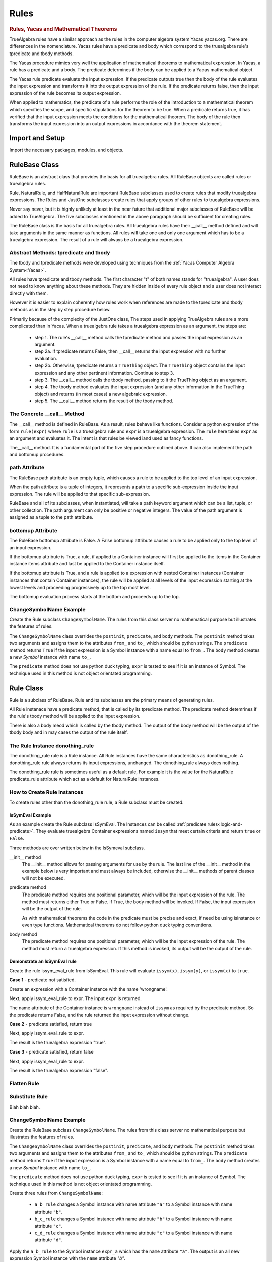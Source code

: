 ﻿=====
Rules
=====

.. _Yacas:

.. rubric:: Rules, Yacas and Mathematical Theorems

TrueAlgebra rules have a similar approach as the rules in the computer algebra
system Yacas yacas.org. There are differences in the nomenclature. Yacas rules
have a predicate and body which correspond to the truealgebra rule's tpredicate
and tbody methods.

The Yacas procedure mimics very well the application of mathematical theorems to
mathematical expression.
In Yacas, a rule has a predicate and a body. The predicate determines if the body can be applied to a Yacas mathematical object.

The Yacas rule predicate evaluate the input expression. If the predicate outputs true then the body of the rule evaluates the input expression and transforms it into the output expression of the rule. If the predicate returns false, then the input expression of the rule becomes its output expression.

When applied to mathematics, the predicate of a rule performs the role of the introduction to a mathematical theorem which specifies the scope, and specific stipulations for the theorem to be true. When a predicate returns true, it has verified that the input expression meets the conditions for the mathematical theorem. The body of the rule then transforms the input expression into an output expressions in accordance with the theorem statement.


Import and Setup
================
Import the necessary packages, modules, and objects.

.. ipython::

    In [1]: from truealgebra.core.rules import (
       ...:     Rule, Rules, RulesBU, JustOne, JustOneBU, Substitute,
       ...:     donothing_rule 
       ...: )
       ...: from truealgebra.core.naturalrules import (
       ...:     NaturalRuleBase, NaturalRule, HalfNaturalRule
       ...: )
       ...: from truealgebra.core.expression import (
       ...:     ExprBase, Symbol, Number, true, false,
       ...:     Container,Restricted, Assign, Null, End, CommAssoc,
       ...: ) 
       ...: from truealgebra.core.settings import settings
       ...: from truealgebra.core.parse import parse
       ...: from truealgebra.core.unparse import unparse 
       ...:
       ...: settings.active_parse = parse 
       ...: settings.set_symbol_operators("and", 75, 75)
       ...: settings.set_custom_bp("=", 50, 50) 
       ...: settings.set_container_subclass("*", CommAssoc) 
       ...: ExprBase.set_unparse(unparse) 


RuleBase Class
==============
RuleBase is an abstract class that provides the basis for all truealgebra rules.
All RuleBase objects are called rules or truealgebra rules.

Rule, NaturalRule, and HalfNaturalRule are important RuleBase subclasses used
to create rules that modify truealgebra expressions. The Rules and JustOne
subclasses create rules that apply groups of other rules to truealgebra
expressions.

Never say never, but it is highly unlikely at least in the near future that
additional major subclasses of RuleBase will be added to TrueAlgebra. 
The five subclasses mentioned in the above paragraph should be sufficient
for creating rules.

The RuleBase class is the basis for all truealgebra rules.  All truealgebra rules have their  __call__ method defined and will take arguments in the same manner as functions. All rules will take one and only one argument which has to be a truealgebra expression. The result of a rule will always be a truealgebra expression.


.. _tpred-and-tbody-tag:

Abstract Methods: tpredicate and tbody
--------------------------------------
The tbody and tpredicate methods were developed using techniques from
the :ref:`Yacas Computer Algebra System<Yacas>`.

All rules have tpredicate and tbody methods. The first character "t" of both
names stands for "truealgebra". A user does not need to know
anything about these methods. They are hidden inside of every rule object and
a user does not interact directly with them. 

However it is easier to explain coherently how rules work when references are
made to
the tpredicate and tbody methods as in the step by step procedure below. 

Primarily because of the complexity of the JustOne class, The steps used
in applying TrueAlgebra rules are a more complicated than in Yacas. When a
truealgebra rule takes a truealgebra expression as an argument, the steps are:

    * step 1. The rule's __call__ method calls the tpredicate method and passes the input expression as an argument. 

    * step 2a. If tpredicate returns False, then __call__ returns the input expression with no further evaluation.

    * step 2b. Otherwise, tpredicate returns a ``TrueThing`` object. The ``TrueThing`` object contains the input expression and any other pertinent information. Continue to step 3.

    * step 3. The __call__ method calls the tbody method, passing to it the TrueThing object as an argument.

    * step 4. The tbody method evaluates the input expression (and any other information in the TrueThing object) and returns (in most cases) a new algebraic expression.

    * step 5. The __call__ method returns the result of the tbody method.


The Concrete __call__ Method
----------------------------
The __call__ method is defined in RuleBase. As a result, rules behave like
functions. Consider a python expression of the form ``rule(expr)`` where
``rule`` is a truealgebra rule
and ``expr`` is a truealgebra expression. The ``rule`` here takes ``expr``
as an argument and evaluates it. The intent is that rules be viewed 
iand used as fancy functions.

The__call__ method. It is a fundamental part of the
five step procedure outlined above. It can also implement the path and 
bottomup procedures.

.. _rulebase-path-bottomup:

.. _rulebase-path-tag:

path Attribute
--------------
The RuleBase path attribute is an empty tuple, which causes a rule to be
applied to the top level of an input expression.

When the path attribute is a tuple of integers, it represents a path to a
specific sub-expression inside the input expression. The rule will be applied
to that specific sub-expression.

RuleBase and all of its subclasses, when instantiated, will take a
path keyword argument which can be  a list, tuple, or other
collection. The path argument can only be positive or negative
integers. The value of the path argument is assigned as a tuple
to the path attribute.

.. _bottomup-attribute-tag:

bottomup Attribute
------------------
The RuleBase bottomup attribute is False.
A False bottomup attribute causes a rule to be applied
only to the top level of an input expression.

If the bottomup attribute is True, a rule, if applied to a Container instance
will first be applied to the items in the Container instance items attribute and
last be applied to the Container instance itself.

If the bottomup attribute is True, and a rule is applied to a expression with
nested Container instances (Container instances that contain Container instances), the rule
will be applied at all levels of the input expression
starting at the lowest levels and proceeding progressively
up to the top most level. 

The bottomup evaluation process starts at the bottom and
proceeds up to the top. 



ChangeSymbolName Example
------------------------
Create the Rule subclass ``ChangeSymbolName``. The rules from this class server no mathematical purpose but illustrates the features of rules.

The ``ChangeSymbolName`` class overrides the ``postinit``, ``predicate``, and ``body`` methods. The ``postinit`` method  takes two arguments and assigns them to the attributes ``from_`` and ``to_`` which should be python strings. The ``predicate`` method returns ``True`` if the input expression is a Symbol instance with a name equal to ``from_``. The ``body`` method creates a new `Symbol` instance with name ``to_``.

The ``predicate`` method does not use python duck typing, ``expr`` is tested to see if it is an instance of Symbol. The technique used in this method is not object orientated programming.


Rule Class
==========
Rule is a subclass of RuleBase. Rule and its subclasses are the primary means
of generating rules.

All Rule instanace have a predicate method, that is called by its tpredicate 
method. The predicate method detemrines if the rule's tbody method will be 
applied to the input expression.

There is also a body meod which is called by the tbody method. The output of
the body method will be the output of the tbody body and in may cases the
output of the rule itself.

.. _donothing-tag:

The Rule Instance donothing_rule
--------------------------------
The  donothing_rule rule is a Rule instance. All Rule instances have the same
characteristics as  donothing_rule. A  donothing_rule rule always returns its
input expressions, unchanged. The donothing_rule always does nothing.

The  donothing_rule rule is sometimes useful as a default rule, For example it is
the value for the NaturalRule predicate_rule attribute which act as a default
for NaturalRule instances.

How to Create Rule Instances
----------------------------
To create rules other than the  donothing_rule rule, a Rule subclass must be
created.

IsSymEval Example
+++++++++++++++++
As an example create the Rule subclass IsSymEval. The Instances can be called
:ref:`predicate rules<logic-and-predicate>`. They evaluate truealgebra Container expressions named
``issym`` that meet certain criteria and return ``true`` or ``False``.

Three methods are over written below in the IsSymeval subclass.

__init__ method
    The __init__ method allows for passing arguments for use by the rule.
    The last line of the __init__ method in the example below is very important
    and must always be included, otherwise the __init__ methods of parent classes
    will not be executed.
predicate method
    The predicate method requires one positional parameter, which will be the 
    input expression of the rule. The method must returns either True or False.
    If True, the body method will be invoked.
    If False, the input expression will be the output of the rule.

    As with mathematical theorems the code in the predicate must be precise
    and exact, if need be using isinstance or even type functions.
    Mathematical theorems do not follow python duck typing conventions.
body method
    The predicate method requires one positional parameter, which will be the 
    input expression of the rule. The method must return a truealgebra
    expression. If this method is invoked, its output will be the output
    of the rule.
    
.. ipython::

    In [1]: class IsSymEval(Rule):
       ...:     def __init__(self, *args, **kwargs):
       ...:         self.names = args
       ...:         # The line below must be included
       ...:         super().__init__(*args, **kwargs)
       ...:
       ...:     def predicate(self, expr):  # expr is the rule input expression
       ...:         # This method must return True or False
       ...:         return (
       ...:             isinstance(expr, Container)
       ...:             and (expr.name == 'issym')
       ...:             and (len(expr.items) > 0)
       ...:         )
       ...:
       ...:     def body(self, expr):  # expr is the rule input expression
       ...:         if isinstance(expr[0], Symbol) and expr[0].name in self.names:
       ...:             return Symbol('true')
       ...:         else:
       ...:             return Symbol('false')
       ...:         # This method must return a truealgebra expression 

Demonstrate an IsSymEval rule
+++++++++++++++++++++++++++++
Create the rule issym_eval_rule from IsSymEval. This rule will evaluate
``issym(x)``, ``issym(y)``, or  ``issym(x)`` to ``true``. 


.. ipython::

    In [1]: issym_eval_rule = IsSymEval('x', 'y', 'z')

**Case 1** - predicate not satisfied.

Create an expression with a Container instance with the name 'wrongname'.

.. ipython::

    In [1]: expr = parse('  wrongname(x)  ') 
       ...: expr

Next, apply issym_eval_rule to expr. The input ``expr`` is returned.

.. ipython::

    In [1]: issym_eval_rule(expr) 

The name attribute of the Container instance is ``wrongname`` instead of
``issym`` as required by the predicate method. So the predicate returns False,
and the rule returned the input expression without change.

**Case 2** - predicate satisfied, return true

.. ipython::

    In [1]: expr = parse('  issym(y)  ')
       ...: expr

Next, apply issym_eval_rule to expr.

.. ipython::

    In [1]: issym_eval_rule(expr) 

The result is the truealgebra expression "true".

**Case 3** - predicate satisfied, return false

.. ipython::

    In [1]: expr = parse('  issym(a)  ')
       ...: expr

Next, apply issym_eval_rule to expr.

.. ipython::

    In [1]: issym_eval_rule(expr) 

The result is the truealgebra expression "false".


Flatten Rule
------------

.. ipython::

    In [1]: class Flatten(Rule):
       ...:     def predicate(self, expr):  
       ...:         return isinstance(expr, CommAssoc) and expr.name == '*'
       ...:  
       ...:     def body(self, expr):
       ...:         newitems = list()
       ...:         for item in expr.items:
       ...:             if isinstance(item, CommAssoc) and item.name == '*':
       ...:                 newitems.extend(item.items)
       ...:             else:
       ...:                 newitems.append(item)
       ...:         return CommAssoc('*', newitems)
       ...:  
       ...:     bottomup = True
       ...:  
       ...: flatten = Flatten() 

Substitute Rule
---------------
Blah blah blah.



ChangeSymbolName Example
------------------------
Create the RuleBase subclass ``ChangeSymbolName``. The rules from this class server no mathematical purpose but illustrates the features of rules.

The ``ChangeSymbolName`` class overrides the ``postinit``, ``predicate``, and ``body`` methods. The ``postinit`` method  takes two arguments and assigns them to the attributes ``from_`` and ``to_`` which should be python strings. The ``predicate`` method returns ``True`` if the input expression is a Symbol instance with a name equal to ``from_``. The ``body`` method creates a new `Symbol` instance with name ``to_``.

The ``predicate`` method does not use python duck typing, ``expr`` is tested to see if it is an instance of Symbol. The technique used in this method is not object orientated programming.

.. ipython::

   In [1]: class ChangeSymbolName(Rule):
      ...:     def __init__(self, *args, **kwargs):
      ...:         if "from_" in kwargs:
      ...:             self.from_ = kwargs["from_"]
      ...:         if "to_" in kwargs:
      ...:             self.to_ = kwargs["to_"]
      ...:         super().__init__(*args, **kwargs)
      ...:     def predicate(self, expr):
      ...:         return isinstance(expr, Symbol) and expr.name == self.from_
      ...:     def body(self, expr):
      ...:         return Symbol(self.to_)

.. _ChangeSymbolName-rules:

Create three rules from ``ChangeSymbolName``\:

    * ``a_b_rule`` changes a Symbol instance with name attribute ``"a"`` to a Symbol instance with name attribute ``"b"``.
    * ``b_c_rule`` changes a Symbol instance with name attribute ``"b"`` to a Symbol instance with name attribute ``"c"``.
    * ``c_d_rule`` changes a Symbol instance with name attribute ``"c"`` to a Symbol instance with name attribute ``"d"``.

.. ipython::

   In [1]: a_b_rule = ChangeSymbolName(from_="a",to_="b")
      ...: b_c_rule = ChangeSymbolName(from_="b",to_="c")
      ...: c_d_rule = ChangeSymbolName(from_="c",to_="d")

Apply the ``a_b_rule`` to the Symbol instance ``expr_a`` which has the ``name`` attribute ``"a"``. The output is an all new expression Symbol instance with the ``name`` attribute `"b"`.

.. ipython::

   In [1]: # create expr_a which is a Symbol instance with name "a"
      ...: expr_a = parse(" a ")
      ...: print("expr_a = " + str(expr_a))
      ...: # apply a_b_rule to expr_a
      ...: out = a_b_rule(expr_a)
      ...: print("a_b_rule(expr_a)= " + str(out))

What happened internally with ``a_b_rule`` when it evaluated ``expr_a``? The ``predicate`` method returned ``True`` and the ``body`` method was called. The output of ``body`` becomes the output of the rule.

Next, apply the rule `a_b_rule`` to a Container instance containing a lone argument: a Symbol with ``name`` attribute ``a``.  

.. ipython::

   In [1]: expr_sin = parse(" sin(a) ")
      ...: print("expr_sin= " + str(expr_sin))
      ...: out = a_b_rule(expr_sin)
      ...: print("a_b_rule(expr_sin)= " + str(out))

In this example, the input expression ``expr_sin`` was returned by the rule ``a_b_rule`` because the ``predicate`` method of the rule returned ``False``. The ``body`` method was not executed. 

This example also illustrates that the ``a2a_symbol_rule`` only acts on the top level of an expression. The lower level Symbol instance with name attribute ``a`` was unaffected by the rule, whereas in the previous example, the same expression (which was top level) was modified. 

This behavior of ``a_b_rule`` results from  its bottomup attribute being ``False``.

.. ipython::

   In [1]: print("a_b_rule.bottomup=  " + str(a_b_rule.bottomup))

ChangeContainerName Example
---------------------------
Create a second subclass of RuleBase that will take any Container class instance with a certain ``name`` and create a new Container class instance with a specified ``name``. 

.. ipython::

   In [1]: class ChangeContainerName(Rule):
      ...:     def __init__(self, *args, **kwargs):
      ...:         if "from_" in kwargs:
      ...:             self.from_ = kwargs["from_"]
      ...:         if "to_" in kwargs:
      ...:             self.to_ = kwargs["to_"]
      ...:         super().__init__(*args, **kwargs)
      ...:     def predicate(self, expr):
      ...:         return isinstance(expr, Container) and expr.name == self.from_
      ...:     def body(self, expr):
      ...:         return Container(self.to_, items=tuple(expr.items))

Create three rules from ``ChangeContainerName`` for use in examples below\:

    * ``f_f1_rule`` changes a Container instance with name attribute ``"f"`` to  a ``Conainer`` instance with name attribute ``"f1"``.
    * ``g_g1_rule`` changes a Container instance with name attribute ``"g"`` to  a ``Conainer`` instance with name attribute ``"g1"``. 
    * ``h_h1_rule`` changes a Container instance with name attribute ``"h"`` to  a ``Conainer`` instance with name attribute ``"h1"``.

.. ipython::

   In [1]: f_g_rule = ChangeContainerName(from_="f",to_="g")
      ...: f_f1_rule = ChangeContainerName(from_="f",to_="f1")
      ...: g_g1_rule = ChangeContainerName(from_="g",to_="g1")
      ...: h_h1_rule = ChangeContainerName(from_="h",to_="h1")

.. _logic-and-predicate:

Logic and Predicate Rules
=========================
Predicate rules are rules that evaluaate truealgebra expressions that represent
logic to either ``true`` or ``false``.
The Symbol ``true`` represents  mathematical truth and the Symbol ``false``
represents mathematical falsehood. Lower case names are used to prevent
confusion with python True and False.

A logical expression would be expressions such as `` 3 < 7 ``, ``true and false``,
or ``isint(6)`` that are mathematically meaningful to be evaluated to true or false..
When a predicate rule cannot evaluate an input expression to either
true or false, it returns the input expression.

In the example below, the predicate rule ``isintrule`` evaluates expressions
of the form ``isint(x)``. The evaluation is to ``true`` if ``x`` is an
integer and ``false`` otherwise. ``isintrule`` will return but not 
evaluate any other expressions.

Predicate Rule isintrule
------------------------
The ``isintrule`` below will make a predicate evaluation of the ``isint``
predicate expression. This determines if the contents of ``isint`` is an
integer number.

.. ipython::

    In [1]: class IsInt(Rule):
       ...:     def predicate(self, expr):
       ...:         return (
       ...:             isinstance(expr, Container)
       ...:             and expr.name == 'isint'
       ...:             and len(expr.items) >= 1
       ...:         )
       ...:
       ...:     def body(self, expr):
       ...:         if isinstance(expr[0], Number) and isinstance(expr[0].value, int):
       ...:            return true
       ...:         else:
       ...:            return false
       ...:
       ...: isintrule = IsInt()
       ...:
       ...: # Apply isintrule, in three cases.
       ...: print(
       ...:     'case 1, isintrule( isint(4) )=  ',
       ...:     isintrule(parse('  isint(4)  '))
       ...: )
       ...:
       ...: print(
       ...:     'case 2, isintrule( isint(sin(x)) )=  ',
       ...:     isintrule(parse('  isint(sin(x))  '))
       ...: )
       ...:
       ...: print(
       ...:     'case 3, isintrule( cosh(4) )=  ',
       ...:     isintrule(parse('  cosh(4)  '))
       ...: )
       ...:

In case 1 above the predicate rule ``isintrule`` evaluates the ``isint``
predicate and returns ``true``. In case 2, the rule returns ``false``.
In case 3, the rule makes no evaluation and returns its input expression.

Predicate Rule lessthanrule
---------------------------
The ``lessthanrule`` below will make a predicate evaluation of the ``<``
predicate expression. This determines if the first argument of ``<`` is larger than
its second argument. Both arguments must be numbers.

.. ipython::

    In [1]: class LessThan(Rule):
       ...:     def predicate(self, expr):
       ...:         return (
       ...:             isinstance(expr, Container)
       ...:             and expr.name == '<'
       ...:             and len(expr.items) >= 2
       ...:             and isinstance(expr[0], Number)
       ...:             and isinstance(expr[1], Number)
       ...:         )
       ...:
       ...:     def body(self, expr):
       ...:         if expr[0].value < expr[1].value:
       ...:             return true
       ...:         else:
       ...:             return false
       ...:
       ...: lessthanrule = LessThan()
       ...:
       ...: # Apply lessthanrule, in three cases.
       ...: print(
       ...:     'case 1, lessthanrule( 3.4 < 9 )=  ',
       ...:     lessthanrule(parse('  3.4 < 9  '))
       ...: )
       ...:
       ...: print(
       ...:     'case 2, lessthanrule( 7 < 7 )=  ',
       ...:     lessthanrule(parse('  7 < 7  '))
       ...: )
       ...:
       ...: print(
       ...:     'case 3, lessthanrule(x**2)=  ',
       ...:     lessthanrule(parse('  x**2  '))
       ...: )

Predicate Rule andrule
------------------------
Next look at the andrule which evaluates expressions such as ``true and false``.

.. ipython::

    In [1]: class And(Rule):
       ...:     def predicate(self, expr):
       ...:         return (
       ...:             isinstance(expr, Container)
       ...:             and expr.name == 'and'
       ...:             and len(expr.items) >= 2
       ...:         )
       ...:
       ...:     def body(self, expr):
       ...:         if expr[0] == false:
       ...:             return false
       ...:         elif expr[1] == false:
       ...:             return false
       ...:         elif expr[0] == true and expr[1] == true:
       ...:             return true
       ...:         else:
       ...:             return expr
       ...:
       ...: andrule = And()
       ...:
       ...: # Apply andrule, in three cases.
       ...: print(
       ...:     'case 1, andrule( true and true )=  ',
       ...:     andrule(parse('  true and true  '))
       ...: )
       ...:
       ...: print(
       ...:     'case 2, lessthanrule( 7 < 7 )=  ',
       ...:     lessthanrule(parse('  7 < 7  '))
       ...: )
       ...:
       ...: print(
       ...:     'case 3, lessthanrule(x**2)=  ',
       ...:     lessthanrule(parse('  x**2  '))
       ...: )

Combine Multiple Prredicate Rules
---------------------------------
Create the predicate rule ``predrule`` by combining isintrule, lessthanrule,
and andrule.

.. ipython::

    In [1]: predrule = JustOneBU(isintrule, lessthanrule, andrule) 

The predrule will be used in the examples below.

NaturalRule Class
=================
The name 'NaturualRule' for this class is used because the natural
mathematical-like syntax of the pattern, vardict and outcome arguments used to
instantiate its rules. 

Natural Rule Example
--------------------
In order to illustrate more features of a NaturalRule rule, the following example is a bit
contrived.

.. ipython::

    In [1]: natrule = NaturalRule( 
       ...:     predicate_rule = predrule,
       ...:     vardict = (
       ...:         'forall(e0, e1);'
       ...:         'suchthat(forall(n0), isint(n0) and (n0 < 7))'
       ...:     ), 
       ...:     pattern='  (e0 = e1) + (x = n0)  ',
       ...:     outcome='  (e0 + x) = (e1 + n0)  ',
       ...:     outcome_rule = Substitute(
       ...:         subdict={Symbol('theta'): Symbol('phi')}, 
       ...:         bottomup=True 
       ...:     ) 
       ...: )

Apply the rule ``natrule`` , below, to the expression``ex1``. 
The result, ``out1``,  of the rule is algebraically equal to ``ex1``.

.. ipython::

    In [1]: ex1 = parse('  (cos(theta) = exp(7)) + (x = 6)  ')
       ...: print('ex1 =  ', ex1)
       ...: out1 = natrule(ex1) 
       ...: print('natrule(ex1) =  ', out1)
       
How a NaturalRule Rule Works
----------------------------

Variable Dictionary
+++++++++++++++++++
Initially a user enters a string as a vardict class attribute or an
instantiation vardict argument. The string gets converted to a variable
dictionary by a somewhat involved process. The variable dictionary is
created when a NaturalRule instance is instantiated, and it remains unchanged
afterwards.

A variable dictionary is a python dictionary. The dictionary keys must be
truealgebra Symbol instances which will be called variables. The dictionary
values must be truealgebra expressions. The values represent logic that must be 
satisfied in order for the variable to be matched during the matching process.

Conversion
''''''''''
The first step in the conversion is to parse the string
The function meta_parse parses the string with line breaks and ';'
charaters into a sequence of python expressions. Each parsed expression if it
has proper syntax will add to the variable dictionary.

In the second step an empty dictionary named vardict is defined.
Each parsed expression is looked at for truealgebra Container objects named 
forall and suchthat. The content of the forall and suchthat
objects are inspected and if the syntax is correct are made into the
variable dictionary.

forall Function 
'''''''''''''''
The class method create_vardict does the conversion process. This method
is usful to a user for debugging and investigations.

Below the ``vardict_string_1`` gets parsed into a  ``forall`` Container object
that represents a mathematical function. The ``forall`` contains two symbols
``e0`` and ``e1``. These two symbols become keys in the 
``vardict_dict_1`` dictionary with values of ``true``.

.. ipython::

    In [1]: vardict_string_1 = ' forall(e0, e1) '
       ...: vardict_1 = NaturalRule.create_vardict(vardict_string_1) 
       ...: vardict_1 

suchthat Function
'''''''''''''''''
The ``suchthat`` function below is the top level of the expression and
contains two arguments. The first argument is a forall function with one
argument that is a symbol.

.. ipython::

    In [1]: vardict_2 = NaturalRule.create_vardict( 
       ...:     '  suchthat( forall(n0),  isint(n0) and (n0 < 7) )  ' 
       ...:  )
       ...:  vardict_2
       ...:  
       ...: #aa = Substitute(xx, var)(vardict_dict_1[var])
       ...: #out = predrule(aa) 

The ``vardict_dict_2`` dictionary has one key the symbol ``n0``. The value for
that key is the logical expression  for ``n0``. The logical expression contains
the key, which is typical.

.. _matching-tag:

Pattern Matching
++++++++++++++++
The :ref:`tpredicate method<tpred-and-tbody-tag>` implements the pattern method
process desribed in this section. 

The input expression is compared to the rule's pattern attribute to
determine if the input expression matches the pattern expression.

For a pattern to match the input expressions, both expressions and all of the subexpressions must essentially be the same or equal to each other. 

Matching Without Variables
''''''''''''''''''''''''''
The following rules apply when the pattern or pattern or pattern subexpression is not a variable.

    * For Container expressions to match, they must be of the same python type, have the same name attribute, and have the same number of items in thier items attribute.  

    * Also each item in the items attribute of the inut expression must match the
      corresponding item in the patern's items attribute. 

    * Number instances match Number instances. Thier value attributes must
      muust be equal.

    * Symbol instances will match Symbol instances if they have the same
      name attribute.

Matching With Variables
'''''''''''''''''''''''
For an example look at the vardict and pattern attributes of natrule.

.. ipython::

    In [1]: print('vardict =   ', natrule.vardict)
       ...: print('vardict[e0]=  ', natrule.vardict[Symbol('e0')])
       ...: print('vardict[e1]=  ', natrule.vardict[Symbol('e1')]) 
       ...: print('vardict[n0]=  ', natrule.vardict[Symbol('n0')]) 
    
The variables ``e0`` and ``e1`` in  the variable dictionary ``vardict``,
each have a value of ``true``.
which makes these variables essentially wild, to use a card playing
term. These variables  can match any truealgebra expression during pattern matching.

The variable ``n0`` in the dictionary has a value of ``isint(n0) and n0 < 7``.
This value is the logical requirement that any expression must satisfy in order
to match ``n0``. The variable ``n0`` can only match expressions that are and intreger and less than 7.

The code below shows if the number ``5`` can match the variable ``n0``.

.. ipython::

    In [1]: input_5 = parse(' 5 ') 
       ...: n0 = parse('  n0  ') 
       ...: logic = natrule.vardict[n0]
       ...: subrule = Substitute(subdict={n0: input_5}, bottomup=True)
       ...: subed_logic = subrule(logic)
       ...: evaluation = natrule.predicate_rule(subed_logic)
       ...: print(logic) 
       ...: print(subed_logic) 
       ...: print(evaluation)

It is a two step process, First ``5`` is substituted for ``n0`` into the
logic. Then the result is evaluated by the predicat_rule. The second result
is``true`` which means that ``5`` matches ``n0``.

Next investigate if the real ``5.0`` matches ``n0``

.. ipython::

    In [1]: input_5_real = parse(' 5.0 ') 
       ...: subrule = Substitute(subdict={n0: input_5_real}, bottomup=True)
       ...: subed_logic = subrule(logic)
       ...: evaluation = natrule.predicate_rule(subed_logic)
       ...: print('logic =       ', logic) 
       ...: print('subed_logic = ', subed_logic) 
       ...: print('evaluation =  ', evaluation)

The real ``5.0`` does not match ``n0`` because it is not an integer.

match Method
''''''''''''
The matching process is initiated by rules, but the heavy lifting is done the
match methods of expressions. Normally TrueAlgebra user does not directly involk
expression match methods. A user does not need to even know of the
existance of the match methods.

However match methods can be used for debugging, and experience with match
methods can help explain some of the magic behind natural rules.

   .. ipython::

    In [1]: 
       ...: subdict = dict()
       ...: matchout = natrule.pattern.match(  
       ...:     natrule.vardict,
       ...:     subdict, 
       ...:     predrule, 
       ...:     ex1 
       ...: ) 
       ...: print('matchout=  ', matchout) 
       ...: print('subdict=   ', subdict) 

The ``matchout`` is True, which causes the rule ``natrule`` to call the rule's
tbody method. The ``subdict`` dictiionary is passed to the tbobody method as
well.

If ``matchout`` had been False, the rule would returned the input expression ``ex1`` unchanged.


Substitution
++++++++++++
When the rule's tbody method is called, A substitution is initially performed.
Look at ``subdict`` from above. subdict stands for substitution dictionary:

.. ipython::

    In [1]: print('subdict=   ', subdict) 

Replaces any variables in the outcome expression with the appropriate expressions from the pattern
matching process. The apply the outcome_rule to the outcome expression.

NaturalRule instance trys to match its pattern attribute to the input expression. 


The tpredicate returns a truthy result when the input expression (ex1)  matches the pattern subject to 
the conditions of the variable dictionary (vardict). Consider the following:

If the pattern matches the input expression, the tbody method is involked

NauralRule Subclasses
---------------------
When a group of natural rules must be create that will share common attributes,
it is expediant to create a NaturalRule subclass that has the common
attributes and then instantiate the rules from the subclass.

NaturalRule Class Attributes
++++++++++++++++++++++++++++
These are the NaturalRule class attribute:

predicate_rule attribute
    :ref:`donothing_rule<donothing-tag>`
vardict attribute
    empty dictionary
pattern attribute
    null expression
outcome attribute
    null expression
outcome_rule attribute
    :ref:`donothing_rule<donothing-tag>`

Create a NaturalRule Subclass
++++++++++++++++++++++++++++++++++++
The quasi python code below illustrates how to create a NaturalRule subclass. A
subclass is useful when a group of rules must be created that share
common attributes. All of the attribute assignments below, are optional.

.. code-block:: python
    :linenos:

    class NaturalRuleSubclass(NaturalRule):
        predicate_rule = <a predicate rule>
        vardict = <string >
                  # after the first instance is instantiated, this class
                  # attribute is converted to a variable dictionary
        pattern = <string>
                  # after the first instance is instantiated, this class
                  # attribute is parsed into a truealgebra expression
        outcome = <string>
                  # after the first instance is instantiated, this class
                  # attribute is parsed into a truealgebra expression
        outcome_rule = <a truealgebra rule>

HalfNaturalRule Class
=====================
The HalfNaturalRule is similar to the NaturalRule. Below shows the creatiion
of the PlusIntEval subclass and its instance, the rule plus_int_eval. This
rule preforms a numeric evaluation, when two integers are added together.

In a HalfNaturalRule rule there are no outcome or outcome_rule attributes.
But there is a body method defined which has (besides self) two positional
parameters, ``expr`` and ``var``. The ``expr`` parameter will be the rule
input expression.

The ``var`` parameter will is a var object. It will have a parmeter for every
variable in the substitution dictionry ``subdict`` in [[match method]].
The attribute name will be the variable name. Each var attribute points to the
value of the variable in the sustitution dictionary.

In the body method below:

``var.n0``
    is the expression that matches the variable ``n0``.
``var.n1``
    is the expression that matches the variable ``n1``.

.. ipython::

    In [1]: class PlusIntEval(HalfNaturalRule): 
       ...:     predicate_rule = predrule 
       ...:     vardict = ( 
       ...:         '  suchthat(forall(n0), isint(n0));' + 
       ...:         '  suchthat(forall(n0), isint(n0))' 
       ...:     ) 
       ...:     pattern = '  n0 + n1  ' 
       ...:  
       ...:     def body(self, expr, var):
       ...:         n0 = var.n0.value 
       ...:         n1 = var.n1.value 
       ...:         return Number(n0 + n1) 
       ...:  
       ...: plus_int_eval = PlusIntEval()

In a HalfNaturalRule, the body method is called by the tbody method. When a
rule is applied to an input expression and
finds a match, the body method result will be the result of the rule.

Rules Class
===========
A Rules Class instance is a rule that applies other rules.
The quasi python code below shows ``newrule`` being assigned a sequence
of rules.
rule below 

.. code-block:: python

   newrule = Rules(rule0, rule2, rule3, ..., rule_max)

A Rules instance
can take any number of other rules as arguments. These rules are executed
from left to right. The firat rule takes the input expression as an argument.
The rest of the rules take the previous rule's result as an input. The
reuslt of the last rule is the resut of 

.. ipython::

    In [1]: a = parse('a')
       ...: b = parse('b')
       ...: c = parse('c')
       ...: d = parse('d')

.. ipython::

    In [1]: cyclerule = Rules( 
       ...:     Substitute(subdict={a: b}),  # convert a to b 
       ...:     Substitute(subdict={b: c}),  # convert b to c 
       ...:     Substitute(subdict={c: d}),  # convert c to d 
       ...: ) 

Rules and RulesBU
=================

``Rules`` is a subclass of ``RulesBase`` and ``RulesBU`` is a subclass or ``Rules``. ``Rules`` and ``RulesBU`` are the same except the former has a bottomup attribute of ``True``.

Instances of the ``Rules`` and ``RulesBU`` classes have a ``rule_list`` attribute that is a list containing rules. ``Rules``  and ``RulesBU`` provide to users a powerful means of organizing and grouping rules to perform mathematical operations.

.. _rules-tag:

Rules
-----
When a Rules instance is instantiated, all position arguments (which must be rules) are placed in the ``rule_list`` attribute. The order of the position arguments is preserved in the list.

When a ``Rules`` instance is applied to an expression, the rules in ``rule_list`` will be applied in sequence from left to right. The process is the first rule in ``rule_list`` is applied to the input expression. Its output becomes the input for the next rule in ``rule_list`` . The process continues until the output of last rule in ``rule_list`` becomes the output of the ``Rules`` instance.

Below, the ``rule`` is a ``Rules`` instance that contains three rules defined in the RuleBase section above. The ``test_expr`` is a Symbol instance with name ``a``. The ``rule`` is applied to the ``test_expr`` and the result is the symbol ``d``.

.. ipython::

    In [1]: rule = Rules(a_b_rule, b_c_rule, c_d_rule)
       ...: test_expr = Symbol('a')
       ...: rule(test_expr)

What happened in the above example, is ``a_b_rule`` replaced the name ``a`` with the name ``b``.  The ``b_c_rule`` then replaced the name ``b`` with the name  ``c`` Then ``c_d_rule`` replaced the name ``c`` with the name ``d`` which was the final output of ``rule``.

RulesBU
-------
``RulesBU`` is useful for applying one or more rules bottom up. For a demonstration of ``RulesBU``, create below the expression ``another_test_expr``.

.. ipython::

    In [1]: sym_a = Symbol('a')
       ...: another_test_expr = Container('f', (sym_a, sym_a, sym_a))
       ...: another_test_expr

Create a rule using ``RuleBU`` that contains the sames three rules as the previous example with ``Rules``. Apply the new ``RuleBU`` rule to ``another_test_expr``.

.. ipython::

    In [1]: rule = RulesBU(a_b_rule, b_c_rule, c_d_rule)
       ...: rule(another_test_expr)

The three rules inside ``rule`` changed the all of the Symbol expressions names from ``a`` to ``b`` to ``c`` to ``d``.

Consider the case when there is a need to apply a single existing rule bottom up and the rule's bottomup attribute is ``False``. The recomended procedure is not to change the bottomup attribute but instead to wrap the rule in ``RulesBU`` as was done above. 

Bottom Up Rules Inside RulesBU
------------------------------
Consider the case when a RulesBU instance contains a rule that has its bottomup attribute set to ``True``.  When the RulesBU instance is applied to an expression, the internal rule can be applied numerous times to the same sub-expressions inside the expression. This can lead to a great increase in the execution time for a script. This behavior is in most cases, probably not useful.

JustOne and JustOneBU
=====================
JustOne is a RuleBase subclass that is similar but different to
:ref:`rules-tag`. Whereas a Rules rule will apply to all of the rules in its
rule_list attribute to an input expression, a JustOne rule applies just
one of the rules in its rules_list attribute.

In the example below,
the JustOne instance ``justone_rule`` is created. The three positional
arguments are rules that are assigned to the attribute
``justone_rule.rule_list``.

.. ipython::

    In [1]: justone_rule = JustOne( a_b_rule, b_c_rule, c_d_rule)

The three rules in ``justone_rule.rule_list`` are
defined in the :ref:`ChangeSymbolName<ChangeSymbolName-rules>` section above.

Apply ``justone_rule`` to the symbol ``b``. The result is the symbol ``c``.

.. ipython::

    In [1]: test_expr = Symbol("b")
       ...: justone_rule(test_expr)

When a JustOne rule is applied to an expression, the rules in the
rule_list attribute are tested one by one using each rule's tpredicate method.
If the tpredicate's result is  is a python ``False``, then the next rule in
rule_list is tested. But if the rule's tpredicate
result is truthy, then the rule's tbody method is applied to the input
expression and the result becomes the result of the JustOne Rule. All remaining
rules in the rule_list are ignored.

In the example above, ``justone_rule`` transformed the symbol ``b`` to the
symbol ``c``.
The rule in ``justone_rule.rule_list`` that accomplished this transformation
was the second rule ``b_c_rule``.

It is important to notice above, that the third rule ``c_d_rule`` was ignored.
If the third rule had been applied, the symbol ``c`` would have been
transformed to the symbol ``d``. 

.. rubric:: Nesting JustOne Rules

JustOne rules can be nested. Below, ``justone_rule`` is nested inside of
``new_rule.rule_list``

.. ipython::

    In [1]: new_rule = JustOne(a_b_rule, justone_rule, c_d_rule)
       ...: new_rule(test_expr)

The b_c_rule inside the nested JustOne_rule was selected to transform the ``b`` into a ``c``.

.. rubric:: Ignore path and bottomup 

A JustOne rule will ignore the :ref:`path and bottomup attributes<rulebase-path-bottomup>` of all rules in its rule_list.

.. rubric:: JustOneBU

``JustOneBU`` is a subclass of ``JustOne`` with the :ref:`bottomup-attribute-tag` set to ``True``.

Use of Path and Bottomup Attributes
===================================
Create a new RuleBase subclass to help demonstrate use of the 
:ref:`path and bottomup attributes<rulebase-path-bottomup>` of rules.

.. ipython::

    In [1]: class ContainerNameX(Rule):
       ...:     def predicate(self, expr):
       ...:         return isinstance(expr, Container)
       ...: 
       ...:     def body(self, expr):
       ...:         return Container('X', expr.items)


Below is the definition of the ``test_expr`` expression that will be used to help illustrate the path and bottomup features. The top level of the expression is a Container instance with name ``f0``. Nested inside at increasingly lower levels are Container instances named ``f1``, ``f2``, and ``f3``. The lowest level are the Symbol instances ``a``.

.. ipython::

   In [1]: test_expr = parse(
      ...:      'f0('
      ...:    +    'f1('
      ...:    +         'f2(),'
      ...:    +         'f2(f3(a) , f3(a))'
      ...:    +     ')'
      ...:    +  ')'
      ...: )
      ...: print('test_expr =  ' + str(test_expr))

.. _path-label:

Use of Path Attribute
---------------------

Examples
++++++++

.. rubric:: Empty Path

As an example, create a ``ContainerNameX`` rule with an empty ``path``.  This rule has the same capabilities as a rule created with no ``path`` argument. Apply this rule to ``test_expr``. Only the top level ``f0`` container is changed to ``X``.

.. ipython::

   In [1]: rule = ContainerNameX(path=())
      ...: rule(test_expr)


.. rubric:: Index Path

A ``(0,)`` path causes the rule to be applied to the 0 index of the ``f0`` Container instance's ``items`` atrribute. The ``f1`` name changes to ``X``. 

.. ipython::

   In [1]: rule = ContainerNameX(path=(0,))
      ...: rule(test_expr)


.. rubric:: Double Index Path

A ``(0, 1)`` path causes the rule to be applied to the 1 index of the ``f1`` Container instance's ``items`` attribute. The second Container instance named ``f2`` is replaced with the name ``X``.

.. ipython::

   In [1]: rule = ContainerNameX(path=(0, 1))
      ...: rule(test_expr)

.. rubric:: Negative Index Path

Negative indexes can be used in paths in the same way as negative index in
python lists. A ``(0, -1)`` path produces the same result as the last example

.. ipython::

   In [1]: rule = ContainerNameX(path=(0, -1))
      ...: rule(test_expr)

.. rubric:: Index Path Length

A path can be of any length needed. Here, the second Container instance
named``f3`` is renamed as ``X``.

.. ipython::

   In [1]: rule = ContainerNameX(path=(0, 1, 1))
      ...: rule(test_expr)

Path Errors
+++++++++++
An error is created when a path is improper. The default in TrueAlgebra is to capture these errors and print out an error message. Also the sub-expression where the error occurred will become a Null instance.

.. rubric:: Type Error in Path

Below is the error message when an index of a path is of a type other than ``int``.

.. ipython::

   In [1]: rule = ContainerNameX(path=(0, 'one'))
      ...: rule(test_expr)

.. rubric:: Index Error in Path

Below is the error message when an index in the path is too large for the corresponding Container instance ``items`` attribute.

.. ipython::

   In [1]: rule = ContainerNameX(path=(0, 1, 100))
      ...: rule(test_expr)

.. rubric:: Path too Long

Atoms, such as Number and Symbol instances do not contain sub-expressions. When a path leads to an atom and still has superfluous indexes, this error message occurs:

.. ipython::

   In [1]: rule = ContainerNameX(path=(0, 1, 1, 0, 3))
      ...: rule(test_expr)

.. _bottomup-label:

Use of Bottomup Attribute
-------------------------
A rule applied bottom up to an expression will be applied to the expression and all available sub-expressions within the expression. The application of the rule starts at the bottom, lowest achievable level of the expression and progresses up until the rule is applied to the top level of the expression. 

Apply a ContainerNameX rule bottomup.

.. ipython::

   In [1]: rule = ContainerNameX(bottomup=True)
      ...: rule(test_expr)

Every Container instance name throughout ``test_expr`` was changed to ``X``.

Path and Bottomup
-----------------
A rule is applied first to its path if it is non-empty, and second the rule is applied bottom up if its ``bottomup attribute`` is ``True``.

.. ipython::

   In [1]: rule = ContainerNameX(path=(0, 1), bottomup=True)
      ...: rule(test_expr)

In the above example the Container names at path ``(0,1)`` and its sub-expressions are changed to ``X``.

.. _restricted-label:

Restricted Class Expressions
----------------------------
The class Restricted is a subclass of Container. Both classes have the same ``name`` and ``items`` atrributes. But some of their methods differ and as a result the Restricted class instances respond differently to rules applied with to a path or bottom up.

A rule with a nonempty ``path`` can be successfully applied when pointed to a Restricted instance, but will generate an error when pointed to the sub-expressions in the instance's ``items`` attribute. The internal sub-expressions are restricted to rules applied using path.

.. ipython::
   
    In [1]: another_test_expr = Restricted('restricted', (
       ...:     Container('f', ()),
       ...:     Container('g', ()),
       ...:     Container('h', ()),
       ...:     ))
       ...: another_test_expr

Now apply the rule with a path to all three sub-expressions inside the Restricted expression. In all cases an error is generated.

.. ipython::

   In [1]: rule = ContainerNameX(path=(0,))
      ...: rule(another_test_expr)

.. ipython::

   In [1]: rule = ContainerNameX(path=(1,))
      ...: rule(another_test_expr)

.. ipython::

   In [1]: rule = ContainerNameX(path=(2,))
      ...: rule(another_test_expr)

Apply a ContainerNameX rule bottom up. The Restricted expression's name is changes but not he names of the sub-expressions insde the Restricted expression are not chaged.

.. ipython::

   In [1]: rule = ContainerNameX(bottomup=True)
      ...: rule(another_test_expr)

.. _assign-label:

Assign Class Expressions
------------------------
The class Assign is a subclass of Container. The first item (with index 0) in the
items attribute of an Assign instance is protected from the application of a
rule through path or bottomup actions. 

For a demonstration, create yet another test expression that has an Assign instance
containing sub-expressions ``f()``, ``g()``, and ``h()``.

.. ipython::
   
    In [1]: yet_another_test_expr = Assign('assign', (
       ...:     Container('f', ()),
       ...:     Container('g', ()),
       ...:     Container('h', ()),
       ...:     ))
       ...: yet_another_test_expr

.. rubric:: Path Demonstatration

Now apply the ContainerNameX rule with a path pointing to ``f()``, the first
item in ``assign(f(), g(), h())``:

.. ipython::

   In [1]: rule = ContainerNameX(path=(0,))
      ...: rule(yet_another_test_expr)

The output is ``null`` accompanied by an  error message. The rule cannot be
applied to the first item ``f()``.

Now apply the rule, successfully, using a path attribute to ``g()`` and
```h()``. 

.. ipython::

   In [1]: rule = ContainerNameX(path=(1,))
      ...: rule(yet_another_test_expr)

.. ipython::

   In [1]: rule = ContainerNameX(path=(2,))
      ...: rule(yet_another_test_expr)

The path can be succussfully directed to any item except the first in the items
attribute of an Assign instance.

.. rubric:: Bottomup Demonstration

Apply a ContainerNameX rule bottom up. The Assign expression's name is changed.
All of the names of the sub-expressions inside the Assign expression are
changed except for the first. The first sub-expression is protected.

.. ipython::

   In [1]: rule = ContainerNameX(bottomup=True)
      ...: rule(yet_another_test_expr)

Tips
----
Of course, if a rule already exists, its path and bottomup attributes can be
reassigned. However, if a existing rule is to be applied  bottomup or pathfor a one time use the quasi code below shows the recommended procedures.
code below .

``temprule = RulesBU(rule)``
    ``temprule`` acts the same as ``rule`` except the  bottomup attriute is True.

``newrule = Rules(rule, path=<a path>)``
